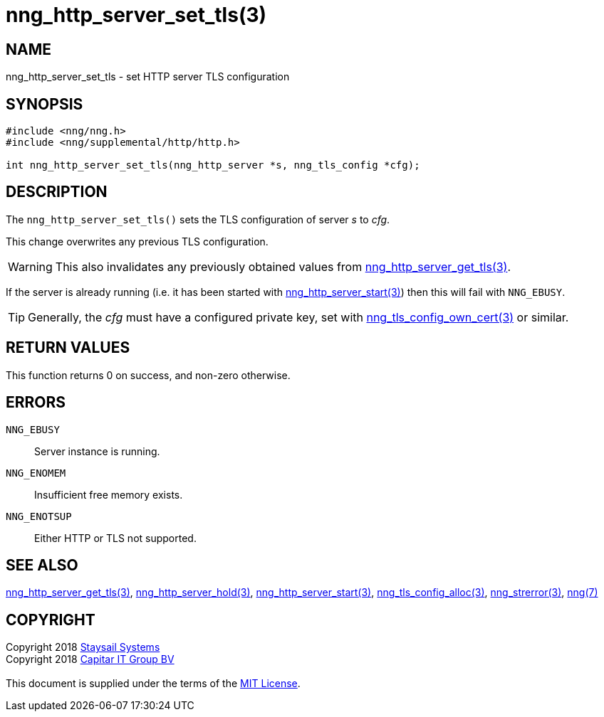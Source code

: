 = nng_http_server_set_tls(3)
:copyright: Copyright 2018 mailto:info@staysail.tech[Staysail Systems, Inc.] + \
            Copyright 2018 mailto:info@capitar.com[Capitar IT Group BV] + \
            {blank} + \
            This document is supplied under the terms of the \
            https://opensource.org/licenses/MIT[MIT License].

== NAME

nng_http_server_set_tls - set HTTP server TLS configuration

== SYNOPSIS

[source, c]
-----------
#include <nng/nng.h>
#include <nng/supplemental/http/http.h>

int nng_http_server_set_tls(nng_http_server *s, nng_tls_config *cfg);
-----------


== DESCRIPTION

The `nng_http_server_set_tls()` sets the TLS configuration of server _s_ to
_cfg_.

This change overwrites any previous TLS configuration.

WARNING: This also invalidates any previously obtained values from
<<nng_http_server_get_tls#,nng_http_server_get_tls(3)>>.

If the server is already running (i.e. it has been started with
<<nng_http_server_start#,nng_http_server_start(3)>>) then this will
fail with `NNG_EBUSY`.

TIP: Generally, the _cfg_ must have a configured private key, set with
<<nng_tls_config_own_cert#,nng_tls_config_own_cert(3)>> or similar.

== RETURN VALUES

This function returns 0 on success, and non-zero otherwise.

== ERRORS

`NNG_EBUSY`:: Server instance is running.
`NNG_ENOMEM`:: Insufficient free memory exists.
`NNG_ENOTSUP`:: Either HTTP or TLS not supported.

== SEE ALSO

<<nng_http_server_get_tls#,nng_http_server_get_tls(3)>>,
<<nng_http_server_hold#,nng_http_server_hold(3)>>,
<<nng_http_server_start#,nng_http_server_start(3)>>,
<<nng_tls_config_alloc#,nng_tls_config_alloc(3)>>,
<<nng_strerror#,nng_strerror(3)>>,
<<nng#,nng(7)>>

== COPYRIGHT

{copyright}
